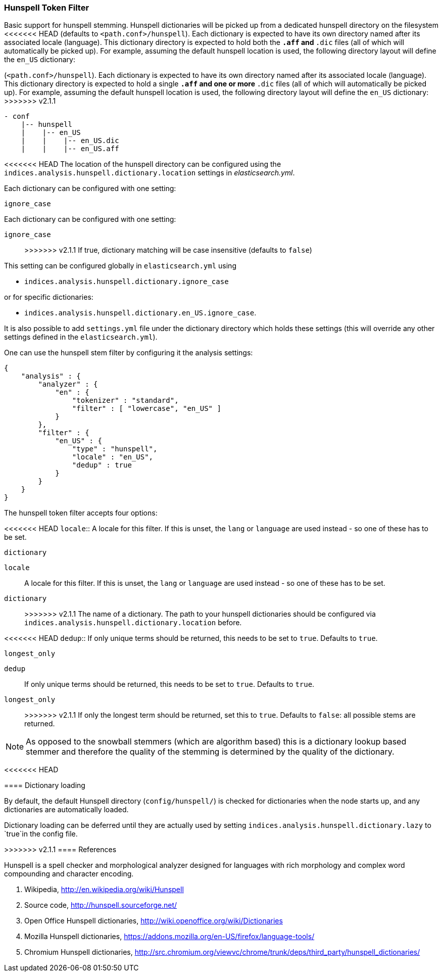 [[analysis-hunspell-tokenfilter]]
=== Hunspell Token Filter

Basic support for hunspell stemming. Hunspell dictionaries will be
picked up from a dedicated hunspell directory on the filesystem
<<<<<<< HEAD
(defaults to `<path.conf>/hunspell`). Each dictionary is expected to
have its own directory named after its associated locale (language).
This dictionary directory is expected to hold both the `*.aff` and `*.dic`
files (all of which will automatically be picked up). For example,
assuming the default hunspell location is used, the following directory
layout will define the `en_US` dictionary:
=======
(`<path.conf>/hunspell`). Each dictionary is expected to
have its own directory named after its associated locale (language).
This dictionary directory is expected to hold a single `*.aff` and
one or more `*.dic` files (all of which will automatically be picked up).
For example, assuming the default hunspell location is used, the
following directory layout will define the `en_US` dictionary:
>>>>>>> v2.1.1

[source,js]
--------------------------------------------------
- conf
    |-- hunspell
    |    |-- en_US
    |    |    |-- en_US.dic
    |    |    |-- en_US.aff
--------------------------------------------------

<<<<<<< HEAD
The location of the hunspell directory can be configured using the
`indices.analysis.hunspell.dictionary.location` settings in
_elasticsearch.yml_.

Each dictionary can be configured with one setting:

`ignore_case`:: 
=======
Each dictionary can be configured with one setting:

`ignore_case`::
>>>>>>> v2.1.1
    If true, dictionary matching will be case insensitive
    (defaults to `false`)

This setting can be configured globally in `elasticsearch.yml` using

* `indices.analysis.hunspell.dictionary.ignore_case`

or for specific dictionaries:

* `indices.analysis.hunspell.dictionary.en_US.ignore_case`.

It is also possible to add `settings.yml` file under the dictionary
directory which holds these settings (this will override any other
settings defined in the `elasticsearch.yml`).

One can use the hunspell stem filter by configuring it the analysis
settings:

[source,js]
--------------------------------------------------
{
    "analysis" : {
        "analyzer" : {
            "en" : {
                "tokenizer" : "standard",
                "filter" : [ "lowercase", "en_US" ]
            }
        },
        "filter" : {
            "en_US" : {
                "type" : "hunspell",
                "locale" : "en_US",
                "dedup" : true
            }
        }
    }
}
--------------------------------------------------

The hunspell token filter accepts four options:

<<<<<<< HEAD
`locale`:: 
    A locale for this filter. If this is unset, the `lang` or
    `language` are used instead - so one of these has to be set.

`dictionary`:: 
=======
`locale`::
    A locale for this filter. If this is unset, the `lang` or
    `language` are used instead - so one of these has to be set.

`dictionary`::
>>>>>>> v2.1.1
    The name of a dictionary. The path to your hunspell
    dictionaries should be configured via
    `indices.analysis.hunspell.dictionary.location` before.

<<<<<<< HEAD
`dedup`:: 
    If only unique terms should be returned, this needs to be
    set to `true`. Defaults to `true`.

`longest_only`:: 
=======
`dedup`::
    If only unique terms should be returned, this needs to be
    set to `true`. Defaults to `true`.

`longest_only`::
>>>>>>> v2.1.1
    If only the longest term should be returned, set this to `true`.
    Defaults to `false`: all possible stems are returned.

NOTE: As opposed to the snowball stemmers (which are algorithm based)
this is a dictionary lookup based stemmer and therefore the quality of
the stemming is determined by the quality of the dictionary.

[float]
<<<<<<< HEAD
=======
==== Dictionary loading

By default, the default Hunspell directory (`config/hunspell/`) is checked 
for dictionaries when the node starts up, and any dictionaries are 
automatically loaded.

Dictionary loading can be deferred until they are actually used by setting
`indices.analysis.hunspell.dictionary.lazy` to `true`in the config file.

[float]
>>>>>>> v2.1.1
==== References

Hunspell is a spell checker and morphological analyzer designed for
languages with rich morphology and complex word compounding and
character encoding.

1. Wikipedia, http://en.wikipedia.org/wiki/Hunspell

2. Source code, http://hunspell.sourceforge.net/

3. Open Office Hunspell dictionaries, http://wiki.openoffice.org/wiki/Dictionaries

4.  Mozilla Hunspell dictionaries, https://addons.mozilla.org/en-US/firefox/language-tools/

5. Chromium Hunspell dictionaries,
   http://src.chromium.org/viewvc/chrome/trunk/deps/third_party/hunspell_dictionaries/
